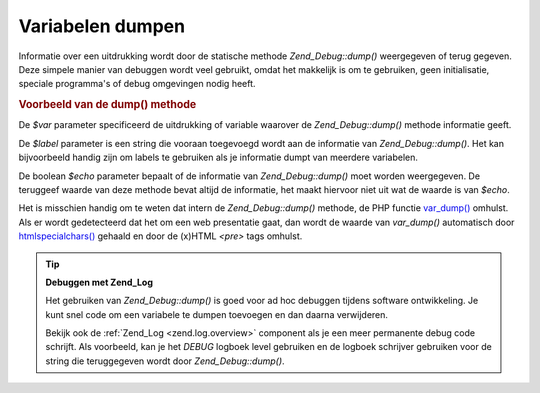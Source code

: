 .. _zend.debug.dumping:

Variabelen dumpen
=================

Informatie over een uitdrukking wordt door de statische methode *Zend_Debug::dump()* weergegeven of terug gegeven.
Deze simpele manier van debuggen wordt veel gebruikt, omdat het makkelijk is om te gebruiken, geen initialisatie,
speciale programma's of debug omgevingen nodig heeft.

.. _zend.debug.dumping.example:

.. rubric:: Voorbeeld van de dump() methode

.. code-block:: php
   :linenos:

   <?php

   Zend_Debug::dump($var, $label=null, $echo=true);
De *$var* parameter specificeerd de uitdrukking of variable waarover de *Zend_Debug::dump()* methode informatie
geeft.

De *$label* parameter is een string die vooraan toegevoegd wordt aan de informatie van *Zend_Debug::dump()*. Het
kan bijvoorbeeld handig zijn om labels te gebruiken als je informatie dumpt van meerdere variabelen.

De boolean *$echo* parameter bepaalt of de informatie van *Zend_Debug::dump()* moet worden weergegeven. De
teruggeef waarde van deze methode bevat altijd de informatie, het maakt hiervoor niet uit wat de waarde is van
*$echo*.

Het is misschien handig om te weten dat intern de *Zend_Debug::dump()* methode, de PHP functie `var_dump()`_
omhulst. Als er wordt gedetecteerd dat het om een web presentatie gaat, dan wordt de waarde van *var_dump()*
automatisch door `htmlspecialchars()`_ gehaald en door de (x)HTML *<pre>* tags omhulst.

.. tip::

   **Debuggen met Zend_Log**

   Het gebruiken van *Zend_Debug::dump()* is goed voor ad hoc debuggen tijdens software ontwikkeling. Je kunt snel
   code om een variabele te dumpen toevoegen en dan daarna verwijderen.

   Bekijk ook de :ref:`Zend_Log <zend.log.overview>` component als je een meer permanente debug code schrijft. Als
   voorbeeld, kan je het *DEBUG* logboek level gebruiken en de logboek schrijver gebruiken voor de string die
   teruggegeven wordt door *Zend_Debug::dump()*.



.. _`var_dump()`: http://php.net/var_dump
.. _`htmlspecialchars()`: http://php.net/htmlspecialchars
